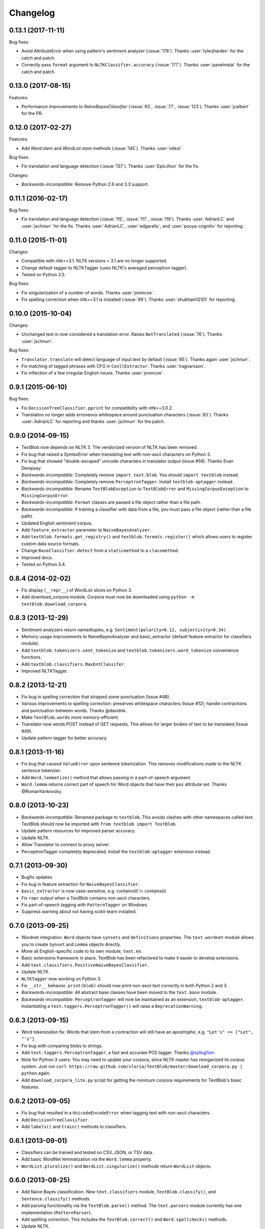 Changelog
=========

0.13.1 (2017-11-11)
-------------------

Bug fixes:

- Avoid AttributeError when using pattern's sentiment analyzer
  (:issue:`178`). Thanks :user:`tylerjharden` for the catch and patch.
- Correctly pass ``format`` argument to ``NLTKClassifier.accuracy``
  (:issue:`177`). Thanks :user:`pavelmalai` for the catch and patch.

0.13.0 (2017-08-15)
-------------------

Features:

- Performance improvements to `NaiveBayesClassifier` (:issue:`63`, :issue:`77`,
  :issue:`123`). Thanks :user:`jcalbert` for the PR.

0.12.0 (2017-02-27)
-------------------

Features:

- Add `Word.stem` and `WordList.stem` methods (:issue:`145`). Thanks :user:`nitkul`.

Bug fixes:

- Fix translation and language detection (:issue:`137`). Thanks :user:`EpicJhon` for the fix.

Changes:

- *Backwards-incompatible*: Remove Python 2.6 and 3.3 support.

0.11.1 (2016-02-17)
-------------------

Bug fixes:

- Fix translation and language detection (:issue:`115`, :issue:`117`, :issue:`119`). Thanks :user:`AdrianLC` and :user:`jschnurr` for the fix. Thanks :user:`AdrianLC`, :user:`edgaralts`, and :user:`pouya-cognitiv` for reporting.

0.11.0 (2015-11-01)
-------------------

Changes:

- Compatible with nltk>=3.1. NLTK versions < 3.1 are no longer supported.
- Change default tagger to NLTKTagger (uses NLTK's averaged perceptron tagger).
- Tested on Python 3.5.

Bug fixes:

- Fix singularization of a number of words. Thanks :user:`jonmcoe`.
- Fix spelling correction when nltk>=3.1 is installed (:issue:`99`). Thanks :user:`shubham12101` for reporting.

0.10.0 (2015-10-04)
-------------------

Changes:

- Unchanged text is now considered a translation error. Raises ``NotTranslated`` (:issue:`76`). Thanks :user:`jschnurr`.

Bug fixes:

- ``Translator.translate`` will detect language of input text by default (:issue:`85`). Thanks again :user:`jschnurr`.
- Fix matching of tagged phrases with CFG in ``ConllExtractor``. Thanks :user:`lragnarsson`.
- Fix inflection of a few irregular English nouns. Thanks :user:`jonmcoe`.

0.9.1 (2015-06-10)
------------------

Bug fixes:

- Fix ``DecisionTreeClassifier.pprint`` for compatibility with nltk>=3.0.2.
- Translation no longer adds erroneous whitespace around punctuation characters (:issue:`83`). Thanks :user:`AdrianLC` for reporting and thanks :user:`jschnurr` for the patch.

0.9.0 (2014-09-15)
------------------

- TextBlob now depends on NLTK 3. The vendorized version of NLTK has been removed.
- Fix bug that raised a `SyntaxError` when translating text with non-ascii characters on Python 3.
- Fix bug that showed "double-escaped" unicode characters in translator output (issue #56). Thanks Evan Dempsey.
- *Backwards-incompatible*: Completely remove ``import text.blob``. You should ``import textblob`` instead.
- *Backwards-incompatible*: Completely remove ``PerceptronTagger``. Install ``textblob-aptagger`` instead.
- *Backwards-incompatible*: Rename ``TextBlobException`` to ``TextBlobError`` and ``MissingCorpusException`` to ``MissingCorpusError``.
- *Backwards-incompatible*: ``Format`` classes are passed a file object rather than a file path.
- *Backwards-incompatible*: If training a classifier with data from a file, you must pass a file object (rather than a file path).
- Updated English sentiment corpus.
- Add ``feature_extractor`` parameter to ``NaiveBayesAnalyzer``.
- Add ``textblob.formats.get_registry()`` and ``textblob.formats.register()`` which allows users to register custom data source formats.
- Change ``BaseClassifier.detect`` from a ``staticmethod`` to a ``classmethod``.
- Improved docs.
- Tested on Python 3.4.


0.8.4 (2014-02-02)
------------------
- Fix display (``__repr__``) of WordList slices on Python 3.
- Add download_corpora module. Corpora must now be downloaded using ``python -m textblob.download_corpora``.

0.8.3 (2013-12-29)
------------------
- Sentiment analyzers return namedtuples, e.g. ``Sentiment(polarity=0.12, subjectivity=0.34)``.
- Memory usage improvements to NaiveBayesAnalyzer and basic_extractor (default feature extractor for classifiers module).
- Add ``textblob.tokenizers.sent_tokenize`` and ``textblob.tokenizers.word_tokenize`` convenience functions.
- Add ``textblob.classifiers.MaxEntClassifer``.
- Improved NLTKTagger.

0.8.2 (2013-12-21)
------------------
- Fix bug in spelling correction that stripped some punctuation (Issue #48).
- Various improvements to spelling correction: preserves whitespace characters (Issue #12); handle contractions and punctuation between words. Thanks @davidnk.
- Make ``TextBlob.words`` more memory-efficient.
- Translator now sends POST instead of GET requests. This allows for larger bodies of text to be translated (Issue #49).
- Update pattern tagger for better accuracy.

0.8.1 (2013-11-16)
------------------
- Fix bug that caused ``ValueError`` upon sentence tokenization. This removes modifications made to the NLTK sentence tokenizer.
- Add ``Word.lemmatize()`` method that allows passing in a part-of-speech argument.
- ``Word.lemma`` returns correct part of speech for Word objects that have their ``pos`` attribute set. Thanks @RomanYankovsky.


0.8.0 (2013-10-23)
------------------
- *Backwards-incompatible*: Renamed package to ``textblob``. This avoids clashes with other namespaces called `text`. TextBlob should now be imported with ``from textblob import TextBlob``.
- Update pattern resources for improved parser accuracy.
- Update NLTK.
- Allow Translator to connect to proxy server.
- PerceptronTagger completely deprecated. Install the ``textblob-aptagger`` extension instead.

0.7.1 (2013-09-30)
------------------
- Bugfix updates.
- Fix bug in feature extraction for ``NaiveBayesClassifier``.
- ``basic_extractor`` is now case-sensitive, e.g. contains(I) != contains(i)
- Fix ``repr`` output when a TextBlob contains non-ascii characters.
- Fix part-of-speech tagging with ``PatternTagger`` on Windows.
- Suppress warning about not having scikit-learn installed.

0.7.0 (2013-09-25)
------------------
- Wordnet integration. ``Word`` objects have ``synsets`` and ``definitions`` properties. The ``text.wordnet`` module allows you to create ``Synset`` and ``Lemma`` objects directly.
- Move all English-specific code to its own module, ``text.en``.
- Basic extensions framework in place. TextBlob has been refactored to make it easier to develop extensions.
- Add ``text.classifiers.PositiveNaiveBayesClassifier``.
- Update NLTK.
- ``NLTKTagger`` now working on Python 3.
- Fix ``__str__`` behavior. ``print(blob)`` should now print non-ascii text correctly in both Python 2 and 3.
- *Backwards-incompatible*: All abstract base classes have been moved to the ``text.base`` module.
- *Backwards-incompatible*: ``PerceptronTagger`` will now be maintained as an extension, ``textblob-aptagger``. Instantiating a ``text.taggers.PerceptronTagger()`` will raise a ``DeprecationWarning``.

0.6.3 (2013-09-15)
------------------
- Word tokenization fix: Words that stem from a contraction will still have an apostrophe, e.g. ``"Let's" => ["Let", "'s"]``.
- Fix bug with comparing blobs to strings.
- Add ``text.taggers.PerceptronTagger``, a fast and accurate POS tagger. Thanks `@syllog1sm <http://github.com/syllog1sm>`_.
- Note for Python 3 users: You may need to update your corpora, since NLTK master has reorganized its corpus system. Just run ``curl https://raw.github.com/sloria/TextBlob/master/download_corpora.py | python`` again.
- Add ``download_corpora_lite.py`` script for getting the minimum corpora requirements for TextBlob's basic features.

0.6.2 (2013-09-05)
------------------
- Fix bug that resulted in a ``UnicodeEncodeError`` when tagging text with non-ascii characters.
- Add ``DecisionTreeClassifier``.
- Add ``labels()`` and ``train()`` methods to classifiers.

0.6.1 (2013-09-01)
------------------
- Classifiers can be trained and tested on CSV, JSON, or TSV data.
- Add basic WordNet lemmatization via the ``Word.lemma`` property.
- ``WordList.pluralize()`` and ``WordList.singularize()`` methods return ``WordList`` objects.

0.6.0 (2013-08-25)
------------------
- Add Naive Bayes classification. New ``text.classifiers`` module, ``TextBlob.classify()``, and ``Sentence.classify()`` methods.
- Add parsing functionality via the ``TextBlob.parse()`` method. The ``text.parsers`` module currently has one implementation (``PatternParser``).
- Add spelling correction. This includes the ``TextBlob.correct()`` and ``Word.spellcheck()`` methods.
- Update NLTK.
- Backwards incompatible: ``clean_html`` has been deprecated, just as it has in NLTK. Use Beautiful Soup's ``soup.get_text()`` method for HTML-cleaning instead.
- Slight API change to language translation: if ``from_lang`` isn't specified, attempts to detect the language.
- Add ``itokenize()`` method to tokenizers that returns a generator instead of a list of tokens.

0.5.3 (2013-08-21)
------------------
- Unicode fixes: This fixes a bug that sometimes raised a ``UnicodeEncodeError`` upon creating accessing ``sentences`` for TextBlobs with non-ascii characters.
- Update NLTK

0.5.2 (2013-08-14)
------------------
- `Important patch update for NLTK users`: Fix bug with importing TextBlob if local NLTK is installed.
- Fix bug with computing start and end indices of sentences.


0.5.1 (2013-08-13)
------------------
- Fix bug that disallowed display of non-ascii characters in the Python REPL.
- Backwards incompatible: Restore ``blob.json`` property for backwards compatibility with textblob<=0.3.10. Add a ``to_json()`` method that takes the same arguments as ``json.dumps``.
- Add ``WordList.append`` and ``WordList.extend`` methods that append Word objects.

0.5.0 (2013-08-10)
------------------
- Language translation and detection API!
- Add ``text.sentiments`` module. Contains the ``PatternAnalyzer`` (default implementation) as well as a ``NaiveBayesAnalyzer``.
- Part-of-speech tags can be accessed via ``TextBlob.tags`` or ``TextBlob.pos_tags``.
- Add ``polarity`` and ``subjectivity`` helper properties.

0.4.0 (2013-08-05)
------------------
- New ``text.tokenizers`` module with ``WordTokenizer`` and ``SentenceTokenizer``. Tokenizer instances (from either textblob itself or NLTK) can be passed to TextBlob's constructor. Tokens are accessed through the new ``tokens`` property.
- New ``Blobber`` class for creating TextBlobs that share the same tagger, tokenizer, and np_extractor.
- Add ``ngrams`` method.
- `Backwards-incompatible`: ``TextBlob.json()`` is now a method, not a property. This allows you to pass arguments (the same that you would pass to ``json.dumps()``).
- New home for documentation: https://textblob.readthedocs.io/
- Add parameter for cleaning HTML markup from text.
- Minor improvement to word tokenization.
- Updated NLTK.
- Fix bug with adding blobs to bytestrings.

0.3.10 (2013-08-02)
-------------------
- Bundled NLTK no longer overrides local installation.
- Fix sentiment analysis of text with non-ascii characters.

0.3.9 (2013-07-31)
------------------
- Updated nltk.
- ConllExtractor is now Python 3-compatible.
- Improved sentiment analysis.
- Blobs are equal (with `==`) to their string counterparts.
- Added instructions to install textblob without nltk bundled.
- Dropping official 3.1 and 3.2 support.

0.3.8 (2013-07-30)
------------------
- Importing TextBlob is now **much faster**. This is because the noun phrase parsers are trained only on the first call to ``noun_phrases`` (instead of training them every time you import TextBlob).
- Add text.taggers module which allows user to change which POS tagger implementation to use. Currently supports PatternTagger and NLTKTagger (NLTKTagger only works with Python 2).
- NPExtractor and Tagger objects can be passed to TextBlob's constructor.
- Fix bug with POS-tagger not tagging one-letter words.
- Rename text/np_extractor.py -> text/np_extractors.py
- Add run_tests.py script.

0.3.7 (2013-07-28)
------------------

- Every word in a ``Blob`` or ``Sentence`` is a ``Word`` instance which has methods for inflection, e.g ``word.pluralize()`` and ``word.singularize()``.

- Updated the ``np_extractor`` module. Now has an new implementation, ``ConllExtractor`` that uses the Conll2000 chunking corpus. Only works on Py2.
